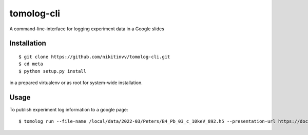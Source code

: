 ===========
tomolog-cli
===========

A command-line-interface for logging experiment data in a Google slides

.. image:: docs/source/img/slide_00.png
    :width: 60%
    :align: center

Installation
============

::

    $ git clone https://github.com/nikitinvv/tomolog-cli.git
    $ cd meta
    $ python setup.py install

in a prepared virtualenv or as root for system-wide installation.

Usage
=====

To publish experiment log information to a google page::

	$ tomolog run --file-name /local/data/2022-03/Peters/B4_Pb_03_c_10keV_892.h5 --presentation-url https://docs.google.com/presentation/d/128c8JYiJ5EjbQhAtegYYetwDUVZILQjZ5fUIoWuR_aI/edit#slide=id.p
